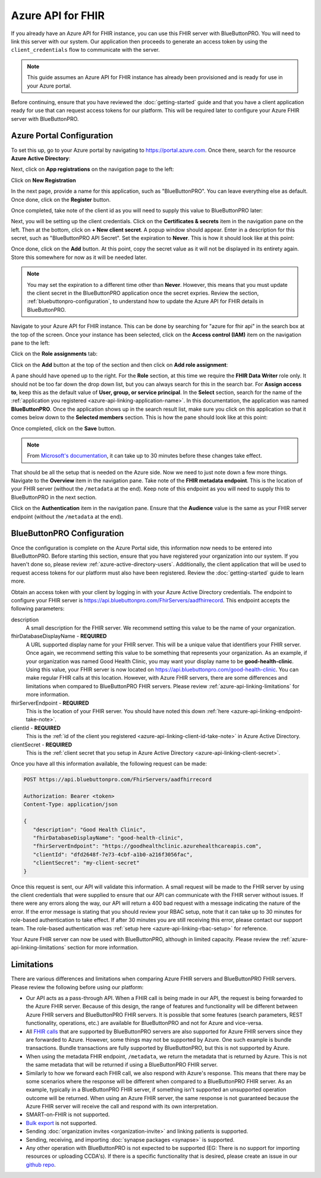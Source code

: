 Azure API for FHIR
==================

If you already have an Azure API for FHIR instance, you can use this FHIR server with BlueButtonPRO.
You will need to link this server with our system. Our application then proceeds to generate an access
token by using the ``client_credentials`` flow to communicate with the server.

.. note::
   This guide assumes an Azure API for FHIR instance has already been provisioned and is ready for use
   in your Azure portal.

Before continuing, ensure that you have reviewed the :doc:`getting-started` guide and that you have
a client application ready for use that can request access tokens for our platform. This will be required
later to configure your Azure FHIR server with BlueButtonPRO.

Azure Portal Configuration
--------------------------

To set this up, go to your Azure portal by navigating to `<https://portal.azure.com>`_. Once there, search
for the resource **Azure Active Directory**:

.. image:: _images/aad-search-aad-resource.png

Next, click on **App registrations** on the navigation page to the left:

.. image:: _images/aad-app-registration-nav-pane.png

Click on **New Registration**

.. image:: _images/aad-app-registration-new.png

.. _azure-api-linking-application-name:

In the next page, provide a name for this application, such as "BlueButtonPRO". You can leave everything
else as default. Once done, click on the **Register** button.

.. _azure-api-linking-client-id-take-note:

Once completed, take note of the client id as you will need to supply this value to BlueButtonPRO later:

.. image:: _images/aad-app-client-id-note.png

.. _azure-api-linking-client-secret:

Next, you will be setting up the client credentials. Click on the **Certificates & secrets** item in
the navigation pane on the left. Then at the bottom, click on **+ New client secret**. A popup window
should appear. Enter in a description for this secret, such as "BlueButtonPRO API Secret". Set the expiration
to **Never**. This is how it should look like at this point:

.. image:: _images/aad-app-registration-new-secret.png

Once done, click on the **Add** button. At this point, copy the secret value as it will not be displayed
in its entirety again. Store this somewhere for now as it will be needed later.

.. note::
   You may set the expiration to a different time other than **Never**. However, this means that you
   must update the client secret in the BlueButtonPRO application once the secret expries. Review the
   section, :ref:`bluebuttonpro-configuration`, to understand how to update the Azure API for FHIR details
   in BlueButtonPRO.

.. _azure-api-linking-rbac-setup:

Navigate to your Azure API for FHIR instance. This can be done by searching for "azure for fhir api"
in the search box at the top of the screen. Once your instance has been selected, click on the **Access control (IAM)**
item on the navigation pane to the left:

.. image:: _images/aad-fhir-server-access-control-iam.png

Click on the **Role assignments** tab:

.. image:: _images/aad-fhir-server-role-assignments.png

Click on the **Add** button at the top of the section and then click on **Add role assignment**:

.. image:: _images/aad-fhir-server-add-role-assignment.png

A pane should have opened up to the right. For the **Role** section, at this time we require the **FHIR
Data Writer** role only. It should not be too far down the drop down list, but you can always search
for this in the search bar. For **Assign access to**, keep this as the default value of **User, group,
or service principal**. In the **Select** section, search for the name of the :ref:`application you registered
<azure-api-linking-application-name>`. In this documentation, the application was named **BlueButtonPRO**.
Once the application shows up in the search result list, make sure you click on this application so
that it comes below down to the **Selected members** section. This is how the pane should look like
at this point:

.. image:: _images/aad-fhir-server-role-completion.png

Once completed, click on the **Save** button.

.. note::   
   From `Microsoft's documentation <https://docs.microsoft.com/en-us/azure/role-based-access-control/troubleshooting#role-assignment-changes-are-not-being-detected>`_,
   it can take up to 30 minutes before these changes take effect.

.. _azure-api-linking-endpoint-take-note:

That should be all the setup that is needed on the Azure side. Now we need to just note down a few more
things. Navigate to the **Overview** item in the navigation pane. Take note of the **FHIR metadata endpoint**.
This is the location of your FHIR server (without the ``/metadata`` at the end). Keep note of this endpoint
as you will need to supply this to BlueButtonPRO in the next section.

Click on the **Authentication** item in the navigation pane. Ensure that the **Audience** value is the
same as your FHIR server endpoint (without the ``/metadata`` at the end).

.. _bluebuttonpro-configuration:

BlueButtonPRO Configuration
---------------------------
Once the configuration is complete on the Azure Portal side, this information now needs to be entered
into BlueButtonPRO. Before starting this section, ensure that you have registered your organization
into our system. If you haven't done so, please review :ref:`azure-active-directory-users`. Additionally,
the client application that will be used to request access tokens for our platform must also have been
registered. Review the :doc:`getting-started` guide to learn more.

Obtain an access token with your client by logging in with your Azure Active Directory credentials.
The endpoint to configure your FHIR server is https://api.bluebuttonpro.com/FhirServers/aadfhirrecord.
This endpoint accepts the following parameters:

description
   A small description for the FHIR server. We recommend setting this value to be the name of your organization.

fhirDatabaseDisplayName - **REQUIRED**
   A URL supported display name for your FHIR server. This will be a unique value that identifiers your
   FHIR server. Once again, we recommend setting this value to be something that represents your organization.
   As an example, if your organization was named Good Health Clinic, you may want your display name
   to be **good-health-clinic**. Using this value, your FHIR server is now located on https://api.bluebuttonpro.com/good-health-clinic.
   You can make regular FHIR calls at this location. However, with Azure FHIR servers, there are some
   differences and limitations when compared to BlueButtonPRO FHIR servers. Please review :ref:`azure-api-linking-limitations`
   for more information.

fhirServerEndpoint - **REQUIRED**
   This is the location of your FHIR server. You should have noted this down :ref:`here <azure-api-linking-endpoint-take-note>`.

clientId - **REQUIRED**
   This is the :ref:`id of the client you registered <azure-api-linking-client-id-take-note>` in Azure
   Active Directory.

clientSecret - **REQUIRED**
   This is the :ref:`client secret that you setup in Azure Active Directory <azure-api-linking-client-secret>`.
   
Once you have all this information available, the following request can be made:

.. code-block:: console

   POST https://api.bluebuttonpro.com/FhirServers/aadfhirrecord

   Authorization: Bearer <token>
   Content-Type: application/json

   {
      "description": "Good Health Clinic",
      "fhirDatabaseDisplayName": "good-health-clinic",
      "fhirServerEndpoint": "https://goodhealthclinic.azurehealthcareapis.com",
      "clientId": "dfd2648f-7e73-4cbf-a1b0-a216f3056fac",
      "clientSecret": "my-client-secret"
   }

Once this request is sent, our API will validate this information. A small request will be made to the
FHIR server by using the client credentials that were supplied to ensure that our API can communicate
with the FHIR server without issues. If there were any errors along the way, our API will return a 400
bad request with a message indicating the nature of the error. If the error message is stating that
you should review your RBAC setup, note that it can take up to 30 minutes for role-based authentication
to take effect. If after 30 minutes you are still receiving this error, please contact our support team.
The role-based authentication was :ref:`setup here <azure-api-linking-rbac-setup>` for reference.

Your Azure FHIR server can now be used with BlueButtonPRO, although in limited capacity. Please review
the :ref:`azure-api-linking-limitations` section for more information.

.. _azure-api-linking-limitations:

Limitations
-----------

There are various differences and limitations when comparing Azure FHIR servers and BlueButtonPRO FHIR
servers. Please review the following before using our platform:

* Our API acts as a pass-through API. When a FHIR call is being made in our API, the request is being
  forwarded to the Azure FHIR server. Because of this design, the range of features and functionality
  will be different between Azure FHIR servers and BlueButtonPRO FHIR servers. It is possible that some
  features (search parameters, REST functionality, operations, etc.) are available for BlueButtonPRO
  and not for Azure and vice-versa.

* All `FHIR calls <https://www.hl7.org/fhir/http.html>`_ that are supported by BlueButtonPRO servers
  are also supported for Azure FHIR servers since they are forwarded to Azure. However, some things
  may not be supported by Azure. One such example is bundle transactions. Bundle transactions are fully
  supported by BlueButtonPRO, but this is not supported by Azure.

* When using the metadata FHIR endpoint, ``/metadata``, we return the metadata that is returned by Azure.
  This is not the same metadata that will be returned if using a BlueButtonPRO FHIR server.

* Similarly to how we forward each FHIR call, we also respond with Azure's response. This means that
  there may be some scenarios where the response will be different when compared to a BlueButtonPRO
  FHIR server. As an example, typically in a BlueButtonPRO FHIR server, if something isn't supported
  an unsupported operation outcome will be returned. When using an Azure FHIR server, the same response
  is not guaranteed because the Azure FHIR server will receive the call and respond with its own interpretation.

* SMART-on-FHIR is not supported.

* `Bulk export <https://hl7.org/fhir/uv/bulkdata/index.html>`_ is not supported.

* Sending :doc:`organization invites <organization-invite>` and linking patients is supported.

* Sending, receiving, and importing :doc:`synapse packages <synapse>` is supported.

* Any other operation with BlueButtonPRO is not expected to be supported (EG: There is no support for
  importing resources or uploading CCDA's). If there is a specific functionality that is desired, please
  create an issue in our `github repo <https://github.com/darena-solutions/bluebuttonpro-public>`_.